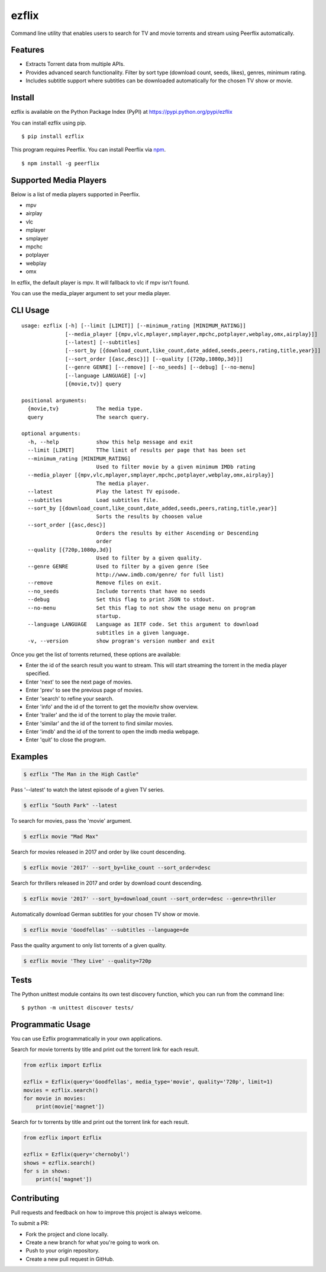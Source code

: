 ezflix
======

|Build Status| |codecov|

Command line utility that enables users to search for TV and movie torrents and stream using Peerflix automatically.

Features
~~~~~~~~

- Extracts Torrent data from multiple APIs.
- Provides advanced search functionality. Filter by sort type (download count, seeds, likes), genres, minimum rating. 
- Includes subtitle support where subtitles can be downloaded automatically for the chosen TV show or movie.

Install
~~~~~~~

ezflix is available on the Python Package Index (PyPI) at https://pypi.python.org/pypi/ezflix

You can install ezflix using pip.

::

    $ pip install ezflix

This program requires Peerflix. You can install Peerflix via `npm <https://www.npmjs.com/package/peerflix>`_.

::

    $ npm install -g peerflix

    
Supported Media Players
~~~~~~~~~~~~~~~~~~~~~~~

Below is a list of media players supported in Peerflix.

- mpv
- airplay
- vlc
- mplayer
- smplayer
- mpchc
- potplayer
- webplay
- omx

In ezflix, the default player is mpv. It will fallback to vlc if mpv isn't found.

You can use the media_player argument to set your media player.

CLI Usage
~~~~~~~~~

::

    usage: ezflix [-h] [--limit [LIMIT]] [--minimum_rating [MINIMUM_RATING]]
                  [--media_player [{mpv,vlc,mplayer,smplayer,mpchc,potplayer,webplay,omx,airplay}]]
                  [--latest] [--subtitles]
                  [--sort_by [{download_count,like_count,date_added,seeds,peers,rating,title,year}]]
                  [--sort_order [{asc,desc}]] [--quality [{720p,1080p,3d}]]
                  [--genre GENRE] [--remove] [--no_seeds] [--debug] [--no-menu]
                  [--language LANGUAGE] [-v]
                  [{movie,tv}] query

    positional arguments:
      {movie,tv}            The media type.
      query                 The search query.

    optional arguments:
      -h, --help            show this help message and exit
      --limit [LIMIT]       TThe limit of results per page that has been set
      --minimum_rating [MINIMUM_RATING]
                            Used to filter movie by a given minimum IMDb rating
      --media_player [{mpv,vlc,mplayer,smplayer,mpchc,potplayer,webplay,omx,airplay}]
                            The media player.
      --latest              Play the latest TV episode.
      --subtitles           Load subtitles file.
      --sort_by [{download_count,like_count,date_added,seeds,peers,rating,title,year}]
                            Sorts the results by choosen value
      --sort_order [{asc,desc}]
                            Orders the results by either Ascending or Descending
                            order
      --quality [{720p,1080p,3d}]
                            Used to filter by a given quality.
      --genre GENRE         Used to filter by a given genre (See
                            http://www.imdb.com/genre/ for full list)
      --remove              Remove files on exit.
      --no_seeds            Include torrents that have no seeds
      --debug               Set this flag to print JSON to stdout.
      --no-menu             Set this flag to not show the usage menu on program
                            startup.
      --language LANGUAGE   Language as IETF code. Set this argument to download
                            subtitles in a given language.
      -v, --version         show program's version number and exit

Once you get the list of torrents returned, these options are available:

- Enter the id of the search result you want to stream. This will start streaming the torrent in the media player specified.
- Enter 'next' to see the next page of movies.
- Enter 'prev' to see the previous page of movies.
- Enter 'search' to refine your search.
- Enter 'info' and the id of the torrent to get the movie/tv show overview.
- Enter 'trailer' and the id of the torrent to play the movie trailer.
- Enter 'similar' and the id of the torrent to find similar movies.
- Enter 'imdb' and the id of the torrent to open the imdb media webpage.
- Enter 'quit' to close the program.

Examples
~~~~~~~~

.. code:: bash

    $ ezflix "The Man in the High Castle"

Pass '--latest' to watch the latest episode of a given TV series.

.. code:: bash

    $ ezflix "South Park" --latest

To search for movies, pass the 'movie' argument.

.. code:: bash

    $ ezflix movie "Mad Max"

Search for movies released in 2017 and order by like count descending.

.. code:: bash

    $ ezflix movie '2017' --sort_by=like_count --sort_order=desc

Search for thrillers released in 2017 and order by download count descending.

.. code:: bash

    $ ezflix movie '2017' --sort_by=download_count --sort_order=desc --genre=thriller

Automatically download German subtitles for your chosen TV show or movie. 

.. code:: bash

    $ ezflix movie 'Goodfellas' --subtitles --language=de

Pass the quality argument to only list torrents of a given quality.


.. code:: bash

    $ ezflix movie 'They Live' --quality=720p

Tests
~~~~~

The Python unittest module contains its own test discovery function, which you can run from the command line:

::

    $ python -m unittest discover tests/

Programmatic Usage
~~~~~~~~~~~~~~~~~~

You can use Ezflix programmatically in your own applications.

Search for movie torrents by title and print out the torrent link for each result.

.. code:: python

    from ezflix import Ezflix

    ezflix = Ezflix(query='Goodfellas', media_type='movie', quality='720p', limit=1)
    movies = ezflix.search()
    for movie in movies:
        print(movie['magnet'])

Search for tv torrents by title and print out the torrent link for each result.

.. code:: python

    from ezflix import Ezflix

    ezflix = Ezflix(query='chernobyl')
    shows = ezflix.search()
    for s in shows:
        print(s['magnet'])

        
Contributing
~~~~~~~~~~~~

Pull requests and feedback on how to improve this project is always welcome. 

To submit a PR:

- Fork the project and clone locally.
- Create a new branch for what you're going to work on.
- Push to your origin repository.
- Create a new pull request in GitHub.

.. |Build Status| image:: https://travis-ci.org/AnthonyBloomer/ezflix.svg?branch=master
   :target: https://travis-ci.org/AnthonyBloomer/ezflix
   
.. |codecov| image:: https://codecov.io/gh/AnthonyBloomer/ezflix/branch/master/graph/badge.svg
   :target: https://codecov.io/gh/AnthonyBloomer/ezflix
 
